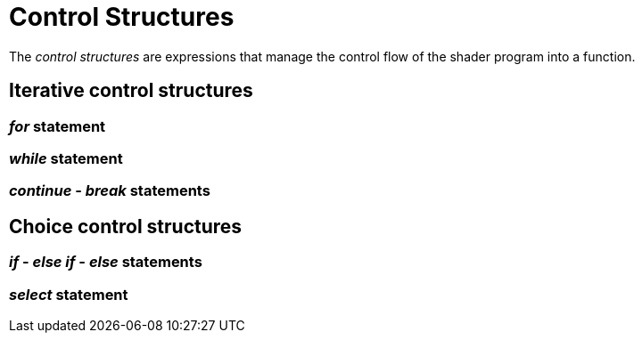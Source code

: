 = Control Structures

The __control structures__ are expressions that manage the control flow
of the shader program into a function.

== Iterative control structures

=== __for__ statement

=== __while__ statement

=== __continue__ - __break__ statements

== Choice control structures

=== __if__ - __else if__ - __else__ statements

=== __select__ statement